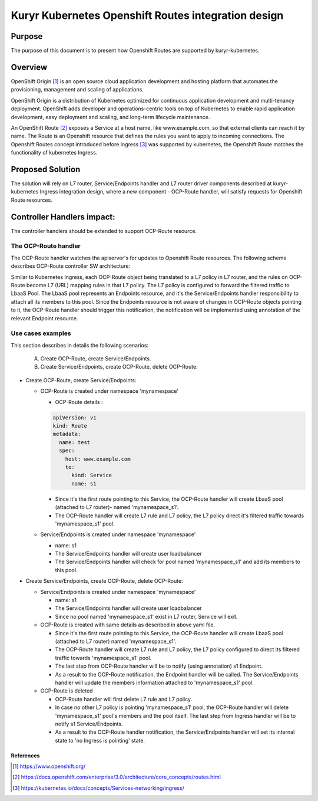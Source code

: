 ..
    This work is licensed under a Creative Commons Attribution 3.0 Unported
    License.

    http://creativecommons.org/licenses/by/3.0/legalcode

    Convention for heading levels in Neutron devref:
    =======  Heading 0 (reserved for the title in a document)
    -------  Heading 1
    ~~~~~~~  Heading 2
    +++++++  Heading 3
    '''''''  Heading 4
    (Avoid deeper levels because they do not render well.)

====================================================
Kuryr Kubernetes Openshift Routes integration design
====================================================

Purpose
-------
The purpose of this document is to present how Openshift Routes are supported
by kuryr-kubernetes.

Overview
--------
OpenShift Origin [1]_ is an open source cloud application development and
hosting platform that automates the provisioning, management and scaling
of applications.

OpenShift Origin is a distribution of Kubernetes optimized for continuous
application development and multi-tenancy deployment. OpenShift adds developer
and operations-centric tools on top of Kubernetes to enable rapid application
development, easy deployment and scaling, and long-term lifecycle maintenance.

An OpenShift Route [2]_ exposes a Service at a host name, like www.example.com,
so that external clients can reach it by name.
The Route is an Openshift resource that defines the rules you want to apply to
incoming connections.
The Openshift Routes concept introduced before Ingress [3]_ was supported by
kubernetes, the Openshift Route matches the functionality of kubernetes Ingress.

Proposed Solution
-----------------
The solution will rely on L7 router, Service/Endpoints handler and
L7 router driver components described at kuryr-kubernetes Ingress integration
design, where a new component - OCP-Route handler, will satisfy requests for
Openshift Route resources.

Controller Handlers impact:
---------------------------
The controller handlers should be extended to support OCP-Route resource.

The OCP-Route handler
~~~~~~~~~~~~~~~~~~~~~
The OCP-Route handler watches the apiserver's for updates to Openshift
Route resources.
The following scheme describes OCP-Route controller SW architecture:

.. image:: ../../images/kuryr_k8s_ocp_route_ctrl_sw.svg
    :alt: Ingress/OCP-Route controllers SW architecture
    :align: center
    :width: 100%

Similar to Kubernetes Ingress, each OCP-Route object being translated to a L7
policy in L7 router, and the rules on OCP-Route become L7 (URL) mapping rules
in that L7 policy.
The L7 policy is configured to forward the filtered traffic to LbaaS Pool.
The LbaaS pool represents an Endpoints resource, and it's the Service/Endpoints
handler responsibility to attach all its members to this pool.
Since the Endpoints resource is not aware of changes in OCP-Route objects
pointing to it, the OCP-Route handler should trigger this notification,
the notification will be implemented using annotation of the relevant
Endpoint resource.

Use cases examples
~~~~~~~~~~~~~~~~~~
This section describes in details the following scenarios:

  A. Create OCP-Route, create Service/Endpoints.
  B. Create Service/Endpoints, create OCP-Route, delete OCP-Route.

* Create OCP-Route, create Service/Endpoints:

  * OCP-Route is created under namespace 'mynamespace'

    * OCP-Route details :

    .. code-block:: yaml

        apiVersion: v1
        kind: Route
        metadata:
          name: test
          spec:
            host: www.example.com
            to:
              kind: Service
              name: s1

    * Since it's the first route pointing to this Service, the OCP-Route
      handler will create LbaaS pool (attached to L7 router)- named
      'mynamespace_s1'.

    * The OCP-Route handler will create L7 rule and L7 policy, the L7
      policy direct it's filtered traffic towards 'mynamespace_s1' pool.

  * Service/Endpoints is created under namespace 'mynamespace'

    * name: s1

    * The Service/Endpoints handler will create user loadbalancer

    * The Service/Endpoints handler will check for pool named
      'mynamespace_s1' and add its members to this pool.

* Create Service/Endpoints, create OCP-Route, delete OCP-Route:

  * Service/Endpoints is created under namespace 'mynamespace'

    * name: s1

    * The Service/Endpoints handler will create user loadbalancer
    * Since no pool named 'mynamespace_s1' exist in L7 router,
      Service will exit.

  * OCP-Route is created with same details as described in above yaml file.

    * Since it's the first route pointing to this Service, the OCP-Route
      handler will create LbaaS pool (attached to L7 router) named
      'mynamespace_s1'.
    * The OCP-Route handler will create L7 rule and L7 policy, the L7 policy
      configured to direct its filtered traffic towards 'mynamespace_s1' pool.

    * The last step from OCP-Route handler will be to notify
      (using annotation) s1 Endpoint.

    * As a result to the OCP-Route notification, the Endpoint handler will
      be called.
      The Service/Endpoints handler will update the members information
      attached to 'mynamespace_s1' pool.

  * OCP-Route is deleted

    * OCP-Route handler will first delete L7 rule and L7 policy.

    * In case no other L7 policy is pointing 'mynamespace_s1' pool, the
      OCP-Route handler will delete 'mynamespace_s1' pool's members and the pool
      itself. The last step from Ingress handler will be to notify s1
      Service/Endpoints.

    * As a result to the OCP-Route handler notification, the Service/Endpoints
      handler will set its internal state to 'no Ingress is pointing' state.

References
==========
.. [1] https://www.openshift.org/
.. [2] https://docs.openshift.com/enterprise/3.0/architecture/core_concepts/routes.html
.. [3] https://kubernetes.io/docs/concepts/Services-networking/ingress/
